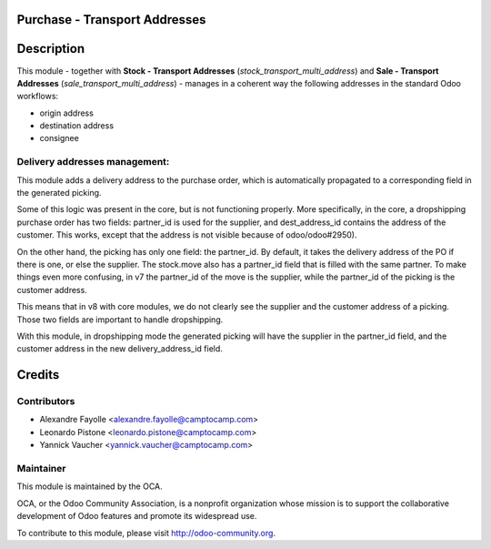 .. image:: https://img.shields.io/badge/licence-AGPL--3-blue.svg
    :alt: License

Purchase - Transport Addresses
==============================

Description
===========

This module - together with **Stock - Transport Addresses** (`stock_transport_multi_address`)
and **Sale - Transport Addresses** (`sale_transport_multi_address`) - manages in a
coherent way the following addresses in the standard Odoo workflows:

* origin address
* destination address
* consignee


Delivery addresses management:
------------------------------

This module adds a delivery address to the purchase order, which is
automatically propagated to a corresponding field in the generated picking.

Some of this logic was present in the core, but is not functioning properly.
More specifically, in the core, a dropshipping purchase order has two fields:
partner_id is used for the supplier, and dest_address_id contains the address
of the customer. This works, except that the address is not visible because of
odoo/odoo#2950).

On the other hand, the picking has only one field: the partner_id. By default,
it takes the delivery address of the PO if there is one, or else the supplier.
The stock.move also has a partner_id field that is filled with the same
partner.  To make things even more confusing, in v7 the partner_id of the move
is the supplier, while the partner_id of the picking is the customer address.

This means that in v8 with core modules, we do not clearly see the supplier and
the customer address of a picking. Those two fields are important to handle
dropshipping.

With this module, in dropshipping mode the generated picking will have the
supplier in the partner_id field, and the customer address in the new
delivery_address_id field.



Credits
=======

Contributors
------------

* Alexandre Fayolle <alexandre.fayolle@camptocamp.com>
* Leonardo Pistone <leonardo.pistone@camptocamp.com>
* Yannick Vaucher <yannick.vaucher@camptocamp.com>

Maintainer
----------

.. image:: http://odoo-community.org/logo.png
   :alt: Odoo Community Association
   :target: http://odoo-community.org

This module is maintained by the OCA.

OCA, or the Odoo Community Association, is a nonprofit organization whose
mission is to support the collaborative development of Odoo features and
promote its widespread use.

To contribute to this module, please visit http://odoo-community.org.


